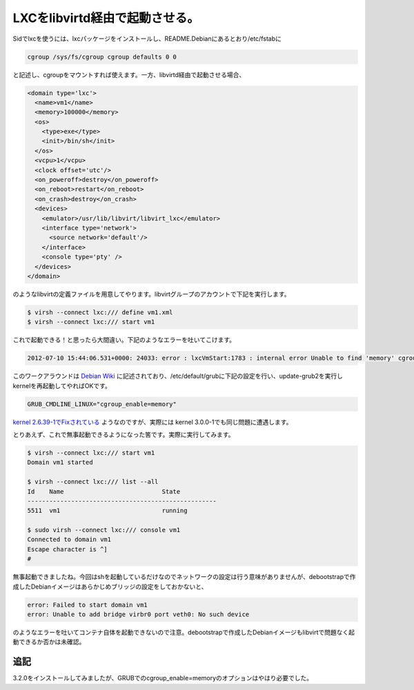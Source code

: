 LXCをlibvirtd経由で起動させる。
========================================================

Sidでlxcを使うには、lxcパッケージをインストールし、README.Debianにあるとおり/etc/fstabに

.. code-block:: sh

   cgroup /sys/fs/cgroup cgroup defaults 0 0


と記述し、cgroupをマウントすれば使えます。一方、libvirtd経由で起動させる場合、

.. code-block:: xml

   <domain type='lxc'>
     <name>vm1</name>
     <memory>100000</memory>
     <os>
       <type>exe</type>
       <init>/bin/sh</init>
     </os>
     <vcpu>1</vcpu>
     <clock offset='utc'/>
     <on_poweroff>destroy</on_poweroff>
     <on_reboot>restart</on_reboot>
     <on_crash>destroy</on_crash>
     <devices>
       <emulator>/usr/lib/libvirt/libvirt_lxc</emulator>
       <interface type='network'>
         <source network='default'/>
       </interface>
       <console type='pty' />
     </devices>
   </domain>

のようなlibvirtの定義ファイルを用意してやります。libvirtグループのアカウントで下記を実行します。

.. code-block:: bash

   $ virsh --connect lxc:/// define vm1.xml
   $ virsh --connect lxc:/// start vm1

これで起動できる！と思ったら大間違い。下記のようなエラーを吐いてこけます。

.. code-block:: sh

   2012-07-10 15:44:06.531+0000: 24033: error : lxcVmStart:1783 : internal error Unable to find 'memory' cgroups controller mount

このワークアラウンドは `Debian Wiki <http://wiki.debian.org/LXC>`_ に記述されており、/etc/default/grubに下記の設定を行い、update-grub2を実行しkernelを再起動してやればOKです。

.. code-block:: sh

   GRUB_CMDLINE_LINUX="cgroup_enable=memory" 

`kernel 2.6.39-1でFixされている <http://bugs.debian.org/cgi-bin/bugreport.cgi?bug=534964>`_ ようなのですが、実際には kernel 3.0.0-1でも同じ問題に遭遇します。

とりあえず、これで無事起動できるようになった筈です。実際に実行してみます。

.. code-block:: bash

   $ virsh --connect lxc:/// start vm1
   Domain vm1 started
   
   $ virsh --connect lxc:/// list --all
   Id    Name                           State
   ----------------------------------------------------
   5511  vm1                            running
   
   $ sudo virsh --connect lxc:/// console vm1
   Connected to domain vm1
   Escape character is ^]
   #

無事起動できましたね。今回はshを起動しているだけなのでネットワークの設定は行う意味がありませんが、debootstrapで作成したDebianイメージはあらかじめブリッジの設定をしておかないと、

.. code-block:: sh

  error: Failed to start domain vm1
  error: Unable to add bridge virbr0 port veth0: No such device

のようなエラーを吐いてコンテナ自体を起動できないので注意。debootstrapで作成したDebianイメージもlibvirtで問題なく起動できるか否かは未確認。


追記
--------

3.2.0をインストールしてみましたが、GRUBでのcgroup_enable=memoryのオプションはやはり必要でした。


.. author:: default
.. categories:: Ops
.. tags:: Debian, lxc
.. comments::
